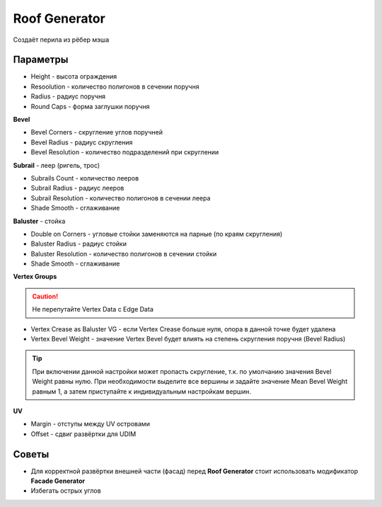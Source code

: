 Roof Generator
================

.. image:: images/roof_demo.png

Создаёт перила из рёбер мэша

Параметры
---------------

* Height - высота ограждения
* Resoolution - количество полигонов в сечении поручня
* Radius - радиус поручня
* Round Caps - форма заглушки поручня

**Bevel**

* Bevel Corners - скругление углов поручней
* Bevel Radius - радиус скругления
* Bevel Resolution - количество подразделений при скруглении

**Subrail** - леер (ригель, трос)

* Subrails Count - количество лееров
* Subrail Radius - радиус лееров
* Subrail Resolution - количество полигонов в сечении леера
* Shade Smooth - сглаживание

**Baluster** - стойка

* Double on Corners - угловые стойки заменяются на парные (по краям скругления)
* Baluster Radius - радиус стойки
* Baluster Resolution - количество полигонов в сечении стойки
* Shade Smooth - сглаживание

**Vertex Groups**

.. caution:: 
    Не перепутайте Vertex Data с Edge Data

* Vertex Crease as Baluster VG - если Vertex Crease больше нуля, опора в данной точке будет удалена
* Vertex Bevel Weight - значение Vertex Bevel будет влиять на степень скругления поручня (Bevel Radius)

.. tip:: 
    При включении данной настройки может пропасть скругление, т.к. по умолчанию значения Bevel Weight равны нулю. При необходимости выделите все вершины и задайте значение Mean Bevel Weight равным 1, а затем приступайте к индивидуальным настройкам вершин.

**UV**

* Margin - отступы между UV островами
* Offset - сдвиг развёртки для UDIM

Советы
-------------

* Для корректной развёртки внешней части (фасад) перед **Roof Generator** стоит использовать модификатор **Facade Generator**
* Избегать острых углов